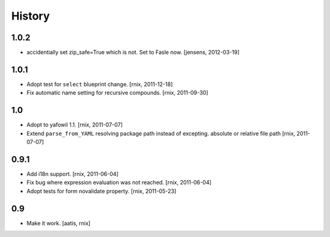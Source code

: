 
History
=======

1.0.2
-----

- accidentially set zip_safe=True which is not. Set to Fasle now.
  [jensens, 2012-03-19]

1.0.1
-----

- Adopt test for ``select`` blueprint change.
  [rnix, 2011-12-18]

- Fix automatic name setting for recursive compounds.
  [rnix, 2011-09-30]

1.0
---

- Adopt to yafowil 1.1.
  [rnix, 2011-07-07]

- Extend ``parse_from_YAML`` resolving package path instead of excepting.
  absolute or relative file path
  [rnix, 2011-07-07]

0.9.1
-----

- Add i18n support.
  [rnix, 2011-06-04]

- Fix bug where expression evaluation was not reached.
  [rnix, 2011-06-04]

- Adopt tests for form novalidate property.
  [rnix, 2011-05-23]

0.9
---

- Make it work.
  [aatis, rnix]
